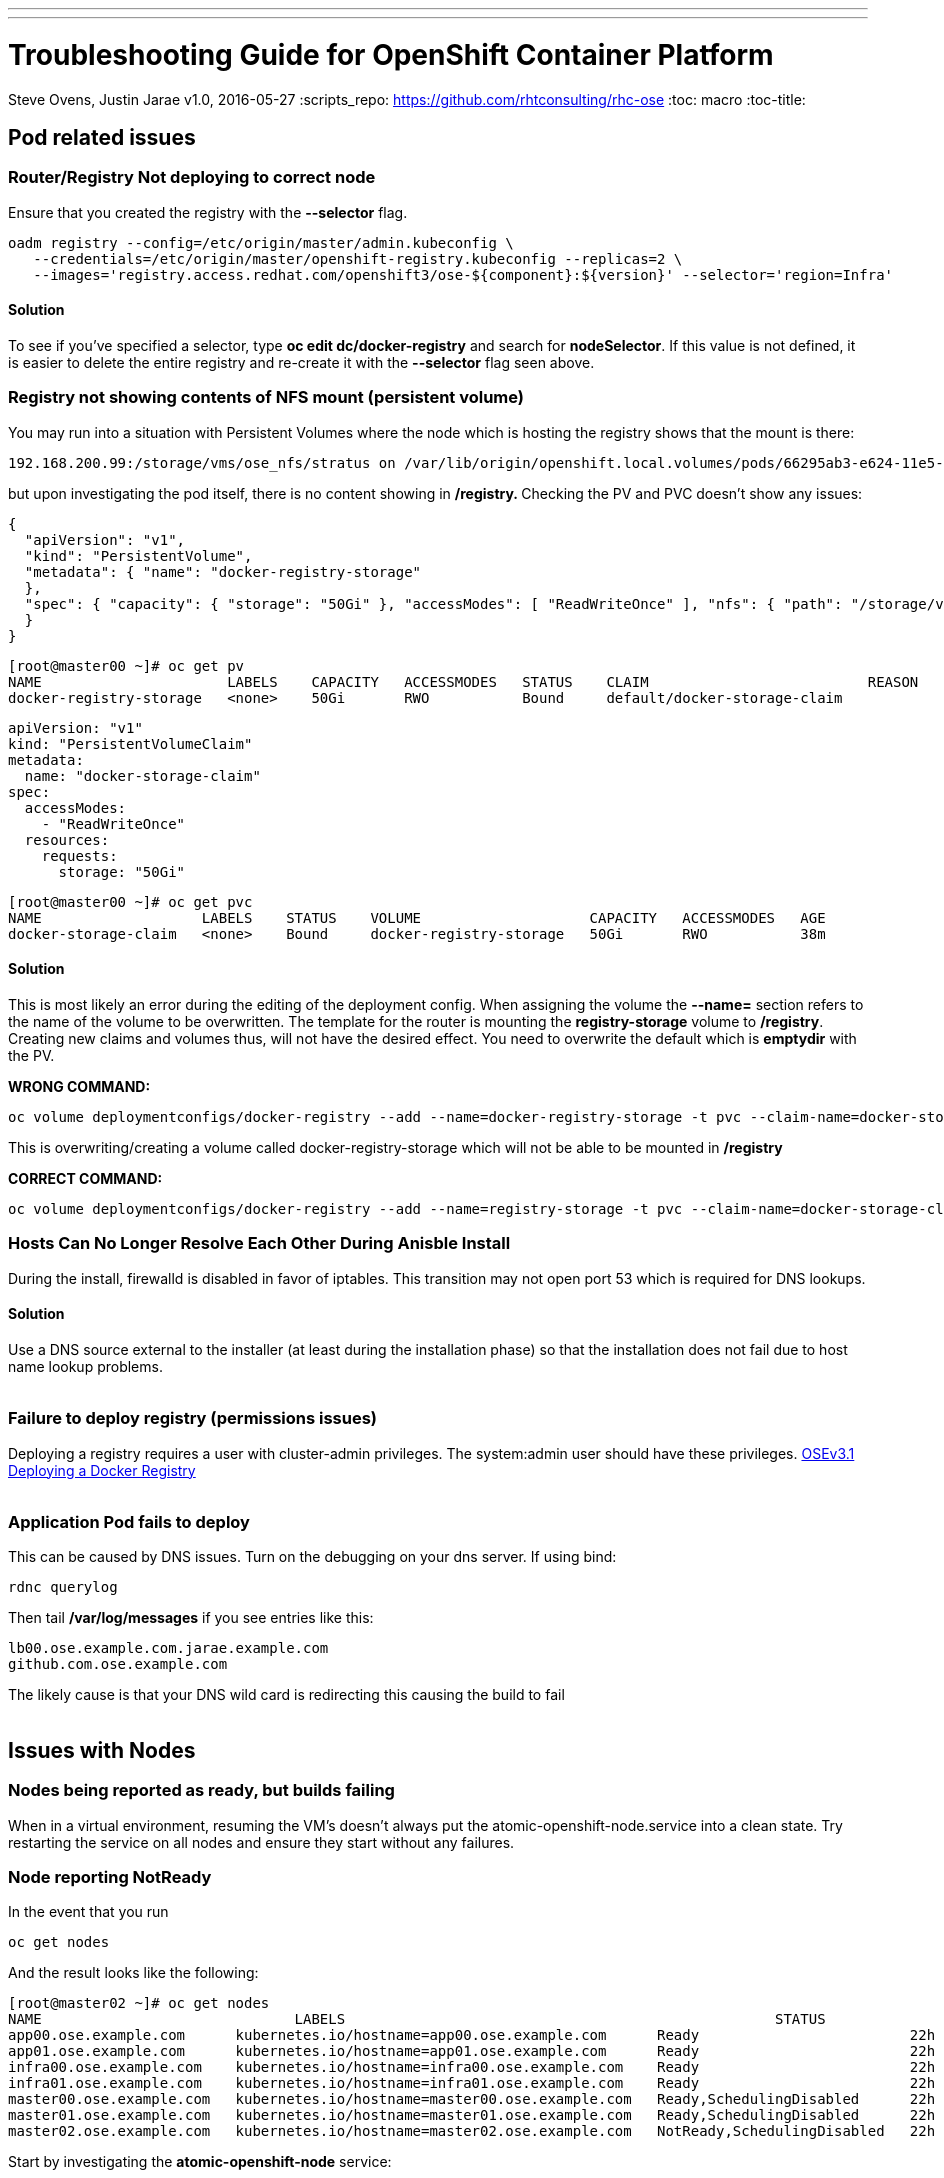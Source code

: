 ---
---
=  Troubleshooting Guide for OpenShift Container Platform
Steve Ovens, Justin Jarae
v1.0, 2016-05-27
:scripts_repo: https://github.com/rhtconsulting/rhc-ose
:toc: macro
:toc-title:

toc::[]

== Pod related issues

=== Router/Registry Not deploying to correct node

Ensure that you created the registry with the *--selector* flag.


----
oadm registry --config=/etc/origin/master/admin.kubeconfig \
   --credentials=/etc/origin/master/openshift-registry.kubeconfig --replicas=2 \
   --images='registry.access.redhat.com/openshift3/ose-${component}:${version}' --selector='region=Infra'
----

==== Solution

To see if you've specified a selector, type *oc edit dc/docker-registry*
and search for **nodeSelector**. If this value is not defined, it is
easier to delete the entire registry and re-create it with the
*--selector* flag seen above.


=== Registry not showing contents of NFS mount (persistent volume)

You may run into a situation with Persistent Volumes where the node
which is hosting the registry shows that the mount is there:

----
192.168.200.99:/storage/vms/ose_nfs/stratus on /var/lib/origin/openshift.local.volumes/pods/66295ab3-e624-11e5-952e-0800273943e4/volumes/kubernetes.io~nfs/docker-registry-storage type nfs4 (rw,relatime,vers=4.0,rsize=1048576,wsize=1048576,namlen=255,hard,proto=tcp,port=0,timeo=600,retrans=2,sec=sys,clientaddr=192.168.200.60,local_lock=none,addr=192.168.200.99)
----

but upon investigating the pod itself, there is no content showing in
**/registry. **Checking the PV and PVC doesn't show any issues:

----
{
  "apiVersion": "v1",
  "kind": "PersistentVolume",
  "metadata": { "name": "docker-registry-storage"
  },
  "spec": { "capacity": { "storage": "50Gi" }, "accessModes": [ "ReadWriteOnce" ], "nfs": { "path": "/storage/vms/ose_nfs/stratus/", "server": "192.168.200.99" }, "persistentVolumeReclaimPolicy": "Recycle"
  }
}
----

----
[root@master00 ~]# oc get pv
NAME                      LABELS    CAPACITY   ACCESSMODES   STATUS    CLAIM                          REASON    AGE
docker-registry-storage   <none>    50Gi       RWO           Bound     default/docker-storage-claim             39m
----

----
apiVersion: "v1"
kind: "PersistentVolumeClaim"
metadata:
  name: "docker-storage-claim"
spec:
  accessModes:
    - "ReadWriteOnce"
  resources:
    requests:
      storage: "50Gi"
----


----
[root@master00 ~]# oc get pvc
NAME                   LABELS    STATUS    VOLUME                    CAPACITY   ACCESSMODES   AGE
docker-storage-claim   <none>    Bound     docker-registry-storage   50Gi       RWO           38m
----

==== Solution

This is most likely an error during the editing of the deployment
config. When assigning the volume the *--name=* section refers to the
name of the volume to be overwritten. The template for the router is
mounting the *registry-storage* volume to **/registry**. Creating new
claims and volumes thus, will not have the desired effect. You need to
overwrite the default which is **emptydir** with the PV.

*WRONG COMMAND:*

----
oc volume deploymentconfigs/docker-registry --add --name=docker-registry-storage -t pvc --claim-name=docker-storage-claim --overwrite
----

This is overwriting/creating a volume called docker-registry-storage
which will not be able to be mounted in */registry*

*CORRECT COMMAND:*

----
oc volume deploymentconfigs/docker-registry --add --name=registry-storage -t pvc --claim-name=docker-storage-claim --overwrite
----

=== Hosts Can No Longer Resolve Each Other During Anisble Install

During the install, firewalld is disabled in favor of iptables. This
transition may not open port 53 which is required for DNS lookups.

==== Solution

Use a DNS source external to the installer (at least during the installation
  phase) so that the installation does not fail due to host name lookup problems.
  +
  +

=== Failure to deploy registry (permissions issues)

Deploying a registry requires a user with cluster-admin privileges. The
system:admin user should have these
privileges. https://docs.openshift.com/enterprise/3.1/install_config/install/docker_registry.html[OSEv3.1 Deploying a Docker Registry]
 +
 +

=== Application Pod fails to deploy

This can be caused by DNS issues. Turn on the debugging on your dns
server. If using bind:


----
rdnc querylog
----


Then tail */var/log/messages* if you see entries like this:

----
lb00.ose.example.com.jarae.example.com
github.com.ose.example.com
----

The likely cause is that your DNS wild card is redirecting this causing
the build to fail
 +
 +

== Issues with Nodes

=== Nodes being reported as ready, but builds failing

When in a virtual environment, resuming the VM's doesn't always put the
atomic-openshift-node.service into a clean state. Try restarting the
service on all nodes and ensure they start without any failures.

=== Node reporting NotReady

In the event that you run

----
oc get nodes
----

And the result looks like the following:

----
[root@master02 ~]# oc get nodes
NAME                              LABELS                                                   STATUS                        AGE
app00.ose.example.com      kubernetes.io/hostname=app00.ose.example.com      Ready                         22h
app01.ose.example.com      kubernetes.io/hostname=app01.ose.example.com      Ready                         22h
infra00.ose.example.com    kubernetes.io/hostname=infra00.ose.example.com    Ready                         22h
infra01.ose.example.com    kubernetes.io/hostname=infra01.ose.example.com    Ready                         22h
master00.ose.example.com   kubernetes.io/hostname=master00.ose.example.com   Ready,SchedulingDisabled      22h
master01.ose.example.com   kubernetes.io/hostname=master01.ose.example.com   Ready,SchedulingDisabled      22h
master02.ose.example.com   kubernetes.io/hostname=master02.ose.example.com   NotReady,SchedulingDisabled   22h
----


Start by investigating the *atomic-openshift-node* service:


----
[root@master02 ~]# systemctl status atomic-openshift-node
● atomic-openshift-node.service - Atomic OpenShift Node
   Loaded: loaded (/usr/lib/systemd/system/atomic-openshift-node.service; enabled; vendor preset: disabled)
  Drop-In: /usr/lib/systemd/system/atomic-openshift-node.service.d
           └─openshift-sdn-ovs.conf
   Active: failed (Result: start-limit) since Thu 2016-02-25 07:50:00 CST; 44min ago
     Docs: https://github.com/openshift/origin
  Process: 2407 ExecStart=/usr/bin/openshift start node --config=${CONFIG_FILE} $OPTIONS (code=exited, status=255)
 Main PID: 2407 (code=exited, status=255)

Feb 25 07:49:59 master02 systemd[1]: atomic-openshift-node.service: main process exited, code=exited, status=255/n/a
Feb 25 07:49:59 master02 systemd[1]: Failed to start Atomic OpenShift Node.
Feb 25 07:49:59 master02 systemd[1]: Unit atomic-openshift-node.service entered failed state.
Feb 25 07:49:59 master02 systemd[1]: atomic-openshift-node.service failed.
Feb 25 07:50:00 master02 systemd[1]: atomic-openshift-node.service holdoff time over, scheduling restart.
----




In some cases the service will come back on its own because the service
will reschedule itself

----
[root@master02 ~]# systemctl status atomic-openshift-node -l
● atomic-openshift-node.service - Atomic OpenShift Node
   Loaded: loaded (/usr/lib/systemd/system/atomic-openshift-node.service; enabled; vendor preset: disabled)
  Drop-In: /usr/lib/systemd/system/atomic-openshift-node.service.d
           └─openshift-sdn-ovs.conf
   Active: active (running) since Thu 2016-02-25 08:37:31 CST; 1min 16s ago
     Docs: https://github.com/openshift/origin
 Main PID: 2412 (openshift)
   CGroup: /system.slice/atomic-openshift-node.service
           └─2412 /usr/bin/openshift start node --config=/etc/origin/node/node-config.yaml --loglevel=2

Feb 25 08:37:31 master02 atomic-openshift-node[2412]: E0225 08:37:31.938263    2412 proxier.go:218] Error flushing userspace chain: error flushing chain "KUBE-NODEPORT-CONTAINER": exit status 1: iptables: No chain/target/match by that name.
Feb 25 08:37:31 master02 atomic-openshift-node[2412]: I0225 08:37:31.938540    2412 node.go:256] Started Kubernetes Proxy on 0.0.0.0
Feb 25 08:37:31 master02 systemd[1]: Started Atomic OpenShift Node.
Feb 25 08:37:31 master02 atomic-openshift-node[2412]: I0225 08:37:31.956248    2412 proxier.go:352] Setting endpoints for "default/kubernetes:dns-tcp" to [192.168.200.50:53 192.168.200.51:53 192.168.200.52:53]
Feb 25 08:37:31 master02 atomic-openshift-node[2412]: I0225 08:37:31.956397    2412 proxier.go:352] Setting endpoints for "default/kubernetes:dns" to [192.168.200.50:53 192.168.200.51:53 192.168.200.52:53]
Feb 25 08:37:31 master02 atomic-openshift-node[2412]: I0225 08:37:31.956434    2412 proxier.go:352] Setting endpoints for "default/kubernetes:https" to [192.168.200.50:8443 192.168.200.51:8443 192.168.200.52:8443]
Feb 25 08:37:31 master02 atomic-openshift-node[2412]: I0225 08:37:31.956476    2412 proxier.go:429] Not syncing iptables until Services and Endpoints have been received from master
Feb 25 08:37:31 master02 atomic-openshift-node[2412]: I0225 08:37:31.965155    2412 proxier.go:294] Adding new service "default/kubernetes:https" at 172.50.0.1:443/TCP
Feb 25 08:37:31 master02 atomic-openshift-node[2412]: I0225 08:37:31.965358    2412 proxier.go:294] Adding new service "default/kubernetes:dns" at 172.50.0.1:53/UDP
Feb 25 08:37:31 master02 atomic-openshift-node[2412]: I0225 08:37:31.965450    2412 proxier.go:294] Adding new service "default/kubernetes:dns-tcp" at 172.50.0.1:53/TCP
----

----
[root@master02 ~]# oc get nodes
NAME                              LABELS                                                   STATUS                     AGE
app00.ose.example.com      kubernetes.io/hostname=app00.ose.example.com      Ready                      22h
app01.ose.example.com      kubernetes.io/hostname=app01.ose.example.com      Ready                      22h
infra00.ose.example.com    kubernetes.io/hostname=infra00.ose.example.com    Ready                      22h
infra01.ose.example.com    kubernetes.io/hostname=infra01.ose.example.com    Ready                      22h
master00.ose.example.com   kubernetes.io/hostname=master00.ose.example.com   Ready,SchedulingDisabled   22h
master01.ose.example.com   kubernetes.io/hostname=master01.ose.example.com   Ready,SchedulingDisabled   22h
master02.ose.example.com   kubernetes.io/hostname=master02.ose.example.com   Ready,SchedulingDisabled   22h
----

*/var/log/messages* can sometimes shed some additional light if the problem is
not resolved by restarting the *atomic-openshift-node* service
 +
 +

=== Nodes report ready but ETCD health check fails

----
[root@master02 ~]#  etcdctl -C https://master00.ose.example.com:2379,https://master01.ose.example.com:2379,https://master01.ose.example.com:2379 --ca-file=/etc/origin/master/master.etcd-ca.crt     --cert-file=/etc/origin/master/master.etcd-client.crt     --key-file=/etc/origin/master/master.etcd-client.key cluster-health
member e0e2c123213680f is healthy: got healthy result from https://192.168.200.50:2379
member 64f1077d838e039c is healthy: got healthy result from https://192.168.200.51:2379
member a9e031ea9ce2a521 is unhealthy: got unhealthy result from https://192.168.200.52:2379
----

In the event that the health check fails check the status of *etcd* you
could see one or a combination of the following:

----
[root@master02 ~]#  etcdctl -C https://master00.ose.example.com:2379,https://master01.ose.example.com:2379,https://master01.ose.example.com:2379 --ca-file=/etc/origin/master/master.etcd-ca.crt     --cert-file=/etc/origin/master/master.etcd-client.crt     --key-file=/etc/origin/master/master.etcd-client.key cluster-health
member e0e2c123213680f is healthy: got healthy result from https://192.168.200.50:2379
member 64f1077d838e039c is healthy: got healthy result from https://192.168.200.51:2379
member a9e031ea9ce2a521 is unhealthy: got unhealthy result from https://192.168.200.52:2379
----

----
[root@master01 ~]# systemctl status etcd
● etcd.service - Etcd Server
   Loaded: loaded (/usr/lib/systemd/system/etcd.service; enabled; vendor preset: disabled)
   Active: active (running) since Thu 2016-02-25 08:43:37 CST; 4h 32min ago
 Main PID: 1103 (etcd)
   CGroup: /system.slice/etcd.service
           └─1103 /usr/bin/etcd --name=master01.ose.example.com --data-dir=/var/lib/etcd/ --lis...

Feb 25 11:32:52 master01 etcd[1103]: got unexpected response error (etcdserver: request timed out)
Feb 25 11:32:52 master01 etcd[1103]: got unexpected response error (etcdserver: request timed out)
Feb 25 11:33:02 master01 etcd[1103]: got unexpected response error (etcdserver: request timed out)
Feb 25 11:33:02 master01 etcd[1103]: got unexpected response error (etcdserver: request timed out)
Feb 25 11:33:12 master01 etcd[1103]: got unexpected response error (etcdserver: request timed out)
Feb 25 11:33:12 master01 etcd[1103]: got unexpected response error (etcdserver: request timed out)
----

----
[root@master00 ~]# systemctl status etcd
● etcd.service - Etcd Server
   Loaded: loaded (/usr/lib/systemd/system/etcd.service; enabled; vendor preset: disabled)
   Active: active (running) since Thu 2016-02-25 08:43:55 CST; 4h 32min ago
 Main PID: 1097 (etcd)
   CGroup: /system.slice/etcd.service
           └─1097 /usr/bin/etcd --name=master00.ose.example.com --data-dir=/var/lib/etcd/ --lis...

Feb 25 11:40:25 master00 etcd[1097]: the connection to peer a9e031ea9ce2a521 is unhealthy
Feb 25 11:40:55 master00 etcd[1097]: the connection to peer a9e031ea9ce2a521 is unhealthy
Feb 25 11:41:25 master00 etcd[1097]: the connection to peer a9e031ea9ce2a521 is unhealthy
Feb 25 11:41:55 master00 etcd[1097]: the connection to peer a9e031ea9ce2a521 is unhealthy
Feb 25 11:42:25 master00 etcd[1097]: the connection to peer a9e031ea9ce2a521 is unhealthy
----

==== Solution

In most cases restarting *etcd* one at a time on each etcd host resolves
the issue

----
systemctl restart etcd
----


=== Atomic-openshift-node service fails to start

The installer fails with:

----
TASK: [openshift_node Start and enable node] ********************************
failed: [app00.ose.example.com] => {"failed": true}
msg: Job for atomic-openshift-node.service failed because the control process exited with error code. See "systemctl status atomic-openshift-node.service" and "journalctl -xe" for details.
----

Upon investigating the node's status has the following message:

----
[root@app00 ~]# systemctl status atomic-openshift-node
● atomic-openshift-node.service - Atomic OpenShift Node
   Loaded: loaded (/usr/lib/systemd/system/atomic-openshift-node.service; enabled; vendor preset: disabled)
  Drop-In: /usr/lib/systemd/system/atomic-openshift-node.service.d
           └─openshift-sdn-ovs.conf
   Active: failed (Result: start-limit) since Tue 2016-03-08 09:28:55 EST; 31s ago
     Docs: https://github.com/openshift/origin
  Process: 20182 ExecStart=/usr/bin/openshift start node --config=${CONFIG_FILE} $OPTIONS (code=exited, status=255)
 Main PID: 20182 (code=exited, status=255)

Mar 08 09:28:55 app00.ose.example.com systemd[1]: atomic-openshift-node.service: main process exited, code=exited, status=255/n/a
Mar 08 09:28:55 app00.ose.example.com systemd[1]: Failed to start Atomic OpenShift Node.
Mar 08 09:28:55 app00.ose.example.com systemd[1]: Unit atomic-openshift-node.service entered failed state.
Mar 08 09:28:55 app00.ose.example.com systemd[1]: atomic-openshift-node.service failed.
Mar 08 09:28:55 app00.ose.example.com systemd[1]: atomic-openshift-node.service holdoff time over, scheduling restart.
Mar 08 09:28:55 app00.ose.example.com systemd[1]: start request repeated too quickly for atomic-openshift-node.service
Mar 08 09:28:55 app00.ose.example.com systemd[1]: Failed to start Atomic OpenShift Node.
Mar 08 09:28:55 app00.ose.example.com systemd[1]: Unit atomic-openshift-node.service entered failed state.
Mar 08 09:28:55 app00.ose.example.com systemd[1]: atomic-openshift-node.service failed.
Mar 08 09:29:22 app00.ose.example.com systemd[1]: Stopped Atomic OpenShift Node.
----

*/var/log/messages* has the following messages:

----
Unable to connect to the server: x509: certificate signed by unknown authority
----

==== Solution

The problem is that the keys are most likely corrupt or missing from
**/etc/origin/node**. Copy the files from a host that did succeed.
 +
 +

== Registry issues

=== OpenShift builds fail trying to push image using a wrong IP address for the registry

While attempting to deploy an application in Openshift you see the
following error in the event logs:

----
I0309 17:55:25.743584       1 sti.go:218] Pushing 172.50.115.185:5000/ex2/django-example:latest image ...
I0309 17:59:41.829972       1 sti.go:234] Failed to push 172.50.115.185:5000/ex2/django-example:latest
----
 
The build will ultimately fail to deploy due to errors. Checking the
services indicate that the registry ip is actually 172.50.225.185:

----
[root@master00 ~]# oc get service
NAME              CLUSTER_IP       EXTERNAL_IP   PORT(S)                 SELECTOR                  AGE
docker-registry   172.50.225.185   <none>        5000/TCP                docker-registry=default   18h
kubernetes        172.50.0.1       <none>        443/TCP,53/UDP,53/TCP   <none>                    23h
router            172.50.49.239    <none>        80/TCP                  router=router             20h
----

==== Solution

This can be caused during the setup of the registry. If you have a
change which triggers a re-ip of the docker-registry container (such as
undeploy/redeploy) the old registry IP may be "stuck" in the
configuration. When you recreate the service associated to the internal
registry it will receive a new IP address. OpenShift masters do not
automatically detect that change. Usually restarting the
*atomic-openshift-master-api* service will fix the problem

----
systemctl restart atomic-openshift-master-api
----

=== OpenShift build error: failed to push image while using NFS persistent storage

During the deployment of an application you see

----
Build error: Failed to push image. Response from registry is: Received unexpected HTTP status: 500 Internal Server Error
----

Check the host where the registry pod is supposed to be deployed:

----
[root@master00 ~]# oc get pods --all-namespaces
NAMESPACE   NAME                      READY     STATUS      RESTARTS   AGE
default     docker-registry-2-n8d21   1/1       Running     0          14h
default     docker-registry-2-rlqzt   1/1       Running     1          15h
default     router-1-47xfi            1/1       Running     2          15h
default     router-1-vuw38            1/1       Running     2          15h

[root@master00 ~]# oc describe pod docker-registry-2-n8d21
Name:                docker-registry-2-n8d21
Namespace:            default
Image(s):            registry.access.redhat.com/openshift3/ose-docker-registry:v3.1.1.6
Node:                infra01.ose.example.com/192.168.200.61
----

Check to see if the mount point exists on the node (in this case
**infra01**)

----
[root@infra01 ~]# mount \|grep origin
(rw,relatime,rootcontext="system_u:object_r:svirt_sandbox_file_t:s0:c0,c1",seclabel)
192.168.200.99:/storage/vms/ose_nfs/stratus on /var/lib/origin/openshift.local.volumes/pods/06f81440-e64b-11e5-9d5e-0800270462ed/volumes/kubernetes.io~nfs/docker-registry-storage type nfs4 (rw,relatime,vers=4.0,rsize=1048576,wsize=1048576,namlen=255,hard,proto=tcp,port=0,timeo=600,retrans=2,sec=sys,clientaddr=192.168.200.61,local_lock=none,addr=192.168.200.99)
----

If the volume is mounted on the registry host, it is not a firewall, or
nfs-server configuration issue.


==== Solution

It is likely that SELinux is blocking access to NFS from within the
docker container. Check that the proper boolean is set:

----
[root@infra01 ~]# getsebool virt_use_nfs
virt_use_nfs --> off
----


Set this boolean to on across any node that will host pods which may
require NFS access (such as databases, registries etc):

----
setsebool -P virt_use_nfs=true
----


=== Failure to push image to OpenShift's Registry when backed by shared storage

When attempting to do an S2I build over 200M, the build fails with
either

----
Response from registry is: digest invalid: provided digest did not match uploaded content
----

or

----
Response from registry is: blob upload invalid
----

Examining the logs of the registry show something similar to:

----
[root@master00 ~]# oc describe pod docker-registry-2-n8d21

time="2016-03-10T09:00:56.671348073-05:00" level=error msg="response completed with error" err.code="BLOB_UPLOAD_INVALID" err.detail="Invalid token" err.message="blob upload invalid" go.version=go1.4.2 http.request.host="172.50.225.185:5000" http.request.id=e4066c94-950d-4306-89de-57a1ac573f72 http.request.method=PUT http.request.remoteaddr="10.5.0.1:34874" http.request.uri="/v2/ex3/tm/blobs/uploads/11158157-1eb4-4ba6-9327-9e01a8cbc103?_state=HXJVBhFZdeHo5zeLrzyKKMGb7NPxCQq-Fawt-zNaYBB7Ik5hbWUiOiJleDMvdG0iLCJVVUlEIjoiMTExNTgxNTctMWViNC00YmE2LTkzMjctOWUwMWE4Y2JjMTAzIiwiT2Zmc2V0Ijo1MjA2MjIwODAsIlN0YXJ0ZWRBdCI6IjIwMTYtMDMtMTBUMTM6NTc6NDNaIn0%3D&digest=sha256%3Ab30d0a02a4a259346c94eca8c6150b48a2132cf6821332e3196f2cfe0316d42b" http.request.useragent="docker/1.8.2-el7 go/go1.4.2 kernel/3.10.0-327.10.1.el7.x86_64 os/linux arch/amd64" http.response.contenttype="application/json; charset=utf-8" http.response.duration=180.043287ms http.response.status=404 http.response.written=88 instance.id=79ab5634-8822-4e05-95b7-f13c42fee017 vars.name="ex3/tm" vars.uuid=11158157-1eb4-4ba6-9327-9e01a8cbc103

10.5.0.1 - - [10/Mar/2016:09:00:56 -0500] "PUT /v2/ex3/tm/blobs/uploads/11158157-1eb4-4ba6-9327-9e01a8cbc103?_state=HXJVBhFZdeHo5zeLrzyKKMGb7NPxCQq-Fawt-zNaYBB7Ik5hbWUiOiJleDMvdG0iLCJVVUlEIjoiMTExNTgxNTctMWViNC00YmE2LTkzMjctOWUwMWE4Y2JjMTAzIiwiT2Zmc2V0Ijo1MjA2MjIwODAsIlN0YXJ0ZWRBdCI6IjIwMTYtMDMtMTBUMTM6NTc6NDNaIn0%3D&digest=sha256%3Ab30d0a02a4a259346c94eca8c6150b48a2132cf6821332e3196f2cfe0316d42b HTTP/1.1" 404 88 "" "docker/1.8.2-el7 go/go1.4.2 kernel/3.10.0-327.10.1.el7.x86_64 os/linux arch/amd64"
----

==== Solution

There is a https://bugzilla.redhat.com/show_bug.cgi?id=1277356[Red Hat
Bugzilla report] describing that the solution is to add **no_wdelay** to
the nfs export options:

----
(rw,sync,root_squash,no_wdelay)
----

*OR* add session affinity to the registry service:

----
oc get -o yaml service docker-registry \| \
      sed 's/\(sessionAffinity:\s*\).*/\1ClientIP/' \| \
      oc replace -f -
----

Restart the nfs server and restart the S2I build
 +
 +

== Quotas and Limitranges

=== Must make a non-zero request for cpu

After creating a quota for for CPU usage inside of a project you receive the
following error:
----
failed to create build pod: Pod "nodejs-example-2-build" is forbidden: must make a non-zero request for cpu since it is tracked by quota.
----

==== Solution:

There must be a corresponding CPU amount defined in your project limits
to go along with the defined quota. Click for more information on
https://docs.openshift.com/enterprise/3.1/dev_guide/quota.html[quotas]
and
https://docs.openshift.com/enterprise/3.1/dev_guide/limits.html[limits].
 +
 +

=== I have enough ram for another pod but it won't build

Quotas can prevent build if *build machine* + *new pod* is greater than
quota. Click for more information on https://docs.openshift.com/enterprise/3.1/dev_guide/quota.html[quotas].
 +
 +

== Installation Fails...

=== Job for atomic-openshift-master-api.service failed

----
failed: [master00.ose.example.com] => {"failed": true}
msg: Job for atomic-openshift-master-api.service failed because the control process exited with error code. See "systemctl status atomic-openshift-master-api.service" and "journalctl -xe" for details.


FATAL: all hosts have already failed -- aborting
----

==== Solution:

The exact cause of this is unknown at this time. You can try to log into
each master and checking the status and journald entries mentioned in
the error. Often though, this proves less than fruitful. A potential
solution has been to log into the first master, start the service
manually and restart the ansible installer from the beginning. This has
been known to allow the installer to continue
 +
 +

== WebUI Related

=== Web Console Public URL on a different Port

If the client wishes to move the public URL off of 8443 either because
of a port conflict or other reason you need to edit the
master-config.yaml

==== Solution

Edit the *master-config.yaml* on each master and replace the following lines with
the appropriate values:

----
  publicURL: https://ose.example.com:8443/console/
  assetPublicURL: https://ose.example.com:8443/console/
----

Then restart the *atomic-openshift-master-api* service on each master
 +
 +

=== UI Redirecting to the URL of the masters instead of the LB

The main cause for this seems to be the installer failing to honor the 
**openshift_master_cluster_public_hostnam** option for the OSEv3:vars section.
This results in the **master-config.yaml** file having the **publicURL** 
being set to the master's FQDN. ex. publicURL: master00.example.com.
When the LB selects a master to pass the request to, OSE uses this value
and substitutes the URL in the browser. These values being set incorrectly
have implications when deploying your Docker registry.
 +
 +

=== Intermittent Login issues (htpasswd)

Using *htpasswd*, it is possible that the *htpasswd* file has not propagated to
all masters. To troubleshoot, do the following

1.  Open a terminal session to each master and examine
*/var/log/messages*
2.  If there are no clues there, edit
*/etc/sysconfig/atomic-openshift-master-api*
3.  change **OPTIONS=–loglevel=2 **to *OPTIONS=–loglevel=4*
4.  restart the service
+

----
systemctl restart atomic-openshift-master-api
----

5.  While watching */var/log/messages* look for lines similar to
+
----
Feb 25 12:33:48 master01 atomic-openshift-master-api: I0225 12:33:48.633642   10267 htpasswd.go:116] Loading htpasswd file /etc/origin/htpasswd...
Feb 25 12:33:50 master01 atomic-openshift-master-api: I0225 12:33:50.061424   10267 trace.go:57] Trace "Update *api.Node" (started 2016-02-25 12:33:47.811133024 -0600 CST):
Feb 25 12:33:50 master01 atomic-openshift-master-api: [2.250105891s] [2.250105891s] END
----

+
----
Feb 25 12:35:47 master00 journal: http: TLS handshake error from 192.168.200.2:56781: EOF
----

+
If there is no error messages in the log files, it is likely that the
*htpasswd* file has not been updated from the default file that was
created during the installation. Below is the function that is called to
load the htpasswd file. You can see on line 7 that the file's
modification time is compared to the information about the file. If they
are the same, the file is not loaded and no error message is returned.
+

----
func (a *Authenticator) loadIfNeeded() error {
    info, err := os.Stat(a.file)
    if err != nil {
        return err
    }

    if a.fileInfo == nil \|\| a.fileInfo.ModTime() != info.ModTime() {
        glog.V(4).Infof("Loading htpasswd file %s...", a.file)
        loadingErr := a.load()
        if loadingErr != nil {
            return err
        }

        a.fileInfo = info
        return nil
    }
    return nil
}
----

==== Solution:

Create the htpasswd on each master or sync the correct htpasswd file from
one master to all other masters.
 +
 +

== Build Issues

=== oc new-app runs s2i instead of Docker build

An application that was created containing a builder image appears to
ignore any Dockerfile that is in the github repo. To ensure a Docker
build occurs instead of an s2i build, the application only needs to be
created with a github repo. 

----
oc new-app https://github.com/lawnjarae/eap-openshift-rhc-license.git
----

----
--> Found Docker image 5c93a30 (5 months old) from registry.access.redhat.com for "registry.access.redhat.com/jboss-eap-6/eap-openshift"
    * An image stream will be created as "eap-openshift:latest" that will track the source image
    * A Docker build using source code from https://github.com/lawnjarae/eap-openshift-rhc-license.git will be created
      * The resulting image will be pushed to image stream "eap-openshift-rhc-license:latest"
      * Every time "eap-openshift:latest" changes a new build will be triggered
    * This image will be deployed in deployment config "eap-openshift-rhc-license"
    * Ports 8080/tcp, 8443/tcp will be load balanced by service "eap-openshift-rhc-license"
--> Creating resources with label app=eap-openshift-rhc-license ...
    ImageStream "eap-openshift" created
    ImageStream "eap-openshift-rhc-license" created
    BuildConfig "eap-openshift-rhc-license" created
    DeploymentConfig "eap-openshift-rhc-license" created
    Service "eap-openshift-rhc-licens" created
--> Success
    Build scheduled for "eap-openshift-rhc-license" - use the logs command to track its progress.
    Run 'oc status' to view your app.
----

Additionally, if you would like to force `oc new-app` to a docker _strategy_, you can pass the `--strategy=docker` flag to the command.

----
oc new-app https://github.com/lawnjarae/eap-openshift-rhc-license.git --strategy=docker
----

=== Binary Build Fails, citing "BadRequest"

Running of a binary build using:

----
oc start-build my-app --from-dir=./build-dir
----

Fails with the following error message:

----
Uploading directory "oc-build" as binary input for the build ...
Error from server (BadRequest): cannot upload file to build sprint-rest-2 with status New
----

==== Solution:

It's likely that there is a problem with one of your `ImageStream` objects. Take a look at your buildConfig

----
$ oc describe bc/spring-rest
Name:		spring-rest
Namespace:	spring-rest-dev
Created:	29 minutes ago
Labels:		application=spring-rest
		template=generic-java-jenkins-pipeline
Annotations:	kubectl.kubernetes.io/last-applied-configuration={"apiVersion":"v1","kind":"BuildConfig","metadata":{"annotations":{},"labels":{"application":"spring-rest","template":"generic-java-jenkins-pipeline"},"name":"spring-rest","namespace":"spring-rest-dev"},"spec":{"output":{"to":{"kind":"ImageStreamTag","name":"spring-rest:latest"}},"source":{"binary":{},"type":"Binary"},"strategy":{"sourceStrategy":{"from":{"kind":"ImageStreamTag","name":"redhat-openjdk18-openshift:1.1","namespace":"openshift"}},"type":"Source"}}}

Latest Version:	1

Strategy:	Source
From Image:	ImageStreamTag openshift/redhat-openjdk18-openshift:1.1
Output to:	ImageStreamTag spring-rest:latest
Binary:		provided on build

Build Run Policy:	Serial
Triggered by:		<none>

Build		Status		Duration	Creation Time
spring-rest-1 	complete 	50s 		2017-11-20 20:55:21 -0500 EST

Events:	<none>
----

Notice the two lines that say `From Image:` and `Output to:`. Its likely that one of those imagestreams are either misspelled, or have not yet been created. Ensure your imagestreams are created and correct, and try running the build again.

== Misc

=== Docker won't start

----
[root@master00 ~]# systemctl status docker
● docker.service - Docker Application Container Engine
   Loaded: loaded (/usr/lib/systemd/system/docker.service; enabled; vendor preset: disabled)
   Active: failed (Result: start-limit) since Wed 2016-03-02 20:12:43 CST; 8s ago
     Docs: http://docs.docker.com
  Process: 2577 ExecStart=/usr/bin/docker daemon $OPTIONS $DOCKER_STORAGE_OPTIONS $DOCKER_NETWORK_OPTIONS $ADD_REGISTRY $BLOCK_REGISTRY $INSECURE_REGISTRY (code=exited, status=1/FAILURE)
 Main PID: 2577 (code=exited, status=1/FAILURE)

Mar 02 20:12:43 master00 systemd[1]: docker.service: main process exited, code=exited, status=1/FAILURE
Mar 02 20:12:43 master00 systemd[1]: Failed to start Docker Application Container Engine.
Mar 02 20:12:43 master00 systemd[1]: Unit docker.service entered failed state.
Mar 02 20:12:43 master00 systemd[1]: docker.service failed.
Mar 02 20:12:43 master00 systemd[1]: docker.service holdoff time over, scheduling restart.
Mar 02 20:12:44 master00 systemd[1]: start request repeated too quickly for docker.service
Mar 02 20:12:44 master00 systemd[1]: Failed to start Docker Application Container Engine.
Mar 02 20:12:44 master00 systemd[1]: Unit docker.service entered failed state.
Mar 02 20:12:44 master00 systemd[1]: docker.service failed.
----

Check */var/log/messages*

----
Mar  2 20:06:43 master00 docker: time="2016-03-02T20:06:43.672735546-06:00" level=info msg="Listening for HTTP on unix (/var/run/docker.sock)"
Mar  2 20:06:43 master00 docker: time="2016-03-02T20:06:43.873012061-06:00" level=warning msg="Docker could not enable SELinux on the host system"
Mar  2 20:06:43 master00 docker: time="2016-03-02T20:06:43.879826788-06:00" level=fatal msg="Error starting daemon: Error loading key file /etc/docker/key.json: unable to decode private key JWK: decoding JWK Private Key JSON data: unexpected end of JSON input\n"
----

==== Solution:

Chances are the key is empty. Remove the key and restart docker, the key
will be regenerated
----
# rm -f /etc/docker/key.json
# systemctl restart docker
----
